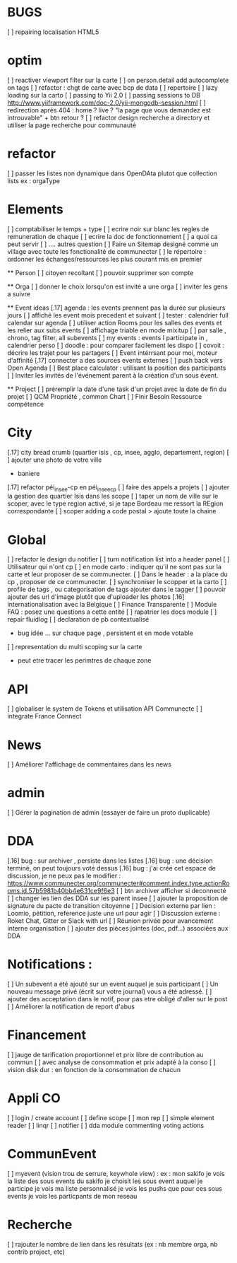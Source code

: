 * BUGS
[ ] repairing localisation HTML5

* optim
[ ] reactiver viewport filter sur la carte
[ ] on person.detail add autocomplete on tags
[ ] refactor : chgt de carte avec bcp de data
  [ ] repertoire
  [ ] lazy loading sur la carto
[ ] passing to Yii 2.0
[ ] passing sessions to DB [[http://www.yiiframework.com/doc-2.0/yii-mongodb-session.html]]
[ ] redirection après 404 : home ? live ? "la page que vous demandez est introuvable" + btn retour ?
[ ] refactor design recherche a directory et utiliser la page recherche pour communauté
* refactor 
[ ] passer les listes non dynamique dans OpenDAta plutot que collection lists ex : orgaType

* Elements
[ ] comptabiliser le temps + type 
[ ] ecrire noir sur blanc les regles de remuneration de chaque 
[ ] ecrire la doc de fonctionnement 
  [ ] a quoi ca peut servir 
  [ ] .... autres question
[ ] Faire un Sitemap designé comme un village avec toute les fonctionalité de communecter
[ ] le répertoire : ordonner les échanges/ressources les plus courant mis en premier

  ** Person 
  [ ] citoyen recoltant
  [ ] pouvoir supprimer son compte

  ** Orga
  [ ] donner le choix lorsqu'on est invité a une orga 
      [ ] inviter les gens a suivre

  ** Event ideas 
  [.17] agenda : les events prennent pas la durée sur plusieurs jours
  [ ] affiché les event mois precedent et suivant
  [ ] tester : calendrier full calendar sur agenda 
  [ ] utiliser action Rooms pour les salles des events et les relier aux subs events
      [ ] affichage triable en mode mixitup
          [ ] par salle , chrono, tag filter, all subevents
          [ ] my events : events I participate in , calendrier perso 
              [ ] doodle : pour comparer facilement les dispo 
              [ ] covoit : décrire les trajet pour les partagers
  [ ] Event intérrsant pour moi, moteur d'affinité
  [.17] connecter a des sources events externes 
  [ ] push back vers Open Agenda
  [ ] Best place calculator : utilisant la position des participants
  [ ] Inviter les invités de l'événement parent à la création d'un sous évent.

  ** Project
  [ ] préremplir la date d'une task d'un projet avec la date de fin du projet
  [ ] QCM Propriété , common Chart
  [ ] Finir Besoin Ressource compétence

* City 
[.17] city bread crumb (quartier isis , cp, insee, agglo, departement, region)  
[ ] ajouter une photo de votre ville 
    - baniere 
[.17] refactor péi_insee-cp en péi_insee_cp
[ ] faire des appels a projets 
[ ] ajouter la gestion des quartier Isis dans les scope
[ ] taper un nom de ville sur le scoper, avec le type region activé, si je tape Bordeau me ressort la REgion correspondante
[ ] scoper adding a code postal > ajoute toute la chaine

* Global
[ ] refactor le design du notifier 
[ ] turn notification list into a header panel
[ ] Utilisateur qui n'ont cp
  [ ]  en mode carto : indiquer qu'il ne sont pas sur la carte et leur proposer de se communecter. 
  [ ]  Dans le header : a la place du cp , proposer de ce communecter.
[ ] synchroniser le scopper et la carto 
[ ] profile de tags , ou categorisation de tags ajouter dans le tagger
[ ] pouvoir ajouter des url d'image plutôt que d'uploader les photos
[.16] internationalisation avec la Belgique
[ ] Finance Transparente
[ ] Module FAQ : posez une questions a cette entité
[ ] rapatrier les docs module
[ ] repair fluidlog
[ ] declaration de pb contextualisé 
  - bug idée ... sur chaque page , persistent et en mode votable
[ ] representation du multi scoping sur la carte
        - peut etre tracer les perimtres de chaque zone

* API 
[ ] globaliser le system de Tokens et utilisation API Communecte
[ ] integrate France Connect

* News
  [ ] Améliorer l'affichage de commentaires dans les news

* admin 
  [ ] Gérer la pagination de admin (essayer de faire un proto duplicable)

* DDA
[.16] bug : sur archiver , persiste dans les listes 
[.16] bug : une décision terminé, on peut toujours voté dessus
[.16] bug : j'ai créé cet espace de discussion, je ne peux pas le modifier : https://www.communecter.org/communecter#comment.index.type.actionRooms.id.57b5981b40bb4e631ce9f6e3
[ ] btn archiver afficher si deconnecté
[ ] changer les lien des DDA sur les parent insee
[ ] ajouter la proposition de signature du pacte de transition citoyenne
[ ] Decision externe par lien : Loomio, pétition, reference juste une url pour agir
[ ] Discussion externe : Roket Chat, Gitter or Slack with url 
[ ] Réunion privée pour avancement interne organisation
[ ] ajouter des pièces jointes (doc, pdf...) associées aux DDA

* Notifications :
    [ ] Un subevent a été ajouté sur un event auquel je suis participant
    [ ] Un nouveau message privé (écrit sur votre journal) vous a été adressé.
    [ ] ajouter des acceptation dans le notif, pour pas etre obligé d'aller sur le post
    [ ] Améliorer la notification de report d'abus

* Financement 
[ ] jauge de tarification proportionnel et prix libre de contribution au commun 
    [ ] avec analyse de consommation et prix adapté à la conso
    [ ] vision disk dur : en fonction de la consommation de chacun 

* Appli CO
[ ] login / create account
[ ] define scope
[ ] mon rep 
[ ] simple element reader
[ ] linqr
[ ] notifier 
[ ] dda module
    commenting
    voting
    actions

* CommunEvent
  [ ] myevent (vision trou de serrure, keywhole view) : ex : mon sakifo  
    je vois la liste des sous events du sakifo
    je choisit les sous event auquel je participe 
    je vois ma liste personnalisé
    je vois les pushs que pour ces sous events
    je vois les particpants de mon reseau

  
* Recherche 
[ ] rajouter le nombre de lien dans les résultats (ex : nb membre orga, nb contrib project, etc)

